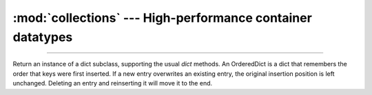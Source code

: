 :mod:`collections` --- High-performance container datatypes
===========================================================

.. module:: collections
   :synopsis: High-performance container datatypes.

----------------------------------------------


.. function:: collections.namedtuple(typename, field_names)

   Returns a new tuple subclass named `typename`. The new subclass is
   used to create tuple-like objects that have fields accessible by
   attribute lookup as well as being indexable and iterable. Instances
   of the subclass also have a helpful docstring (with `typename` and
   `field_names`) and a helpful ``__repr__()`` method which lists the
   tuple contents in a name=value format.

   The `field_names` are a single string with each fieldname separated
   by whitespace and/or commas, for example ``'x y'`` or ``'x,
   y'``. Alternatively, `field_names` can be a sequence of strings
   such as ``['x', 'y']``.

   .. code-block:: python

      >>> # Basic example
      >>> Point = namedtuple('Point', ['x', 'y'])
      >>> p = Point(11, y=22)     # instantiate with positional or keyword arguments
      >>> p[0] + p[1]             # indexable like the plain tuple (11, 22)
      33
      >>> x, y = p                # unpack like a regular tuple
      >>> x, y
      (11, 22)
      >>> p.x + p.y               # fields also accessible by name
      33
      >>> p                       # readable __repr__ with a name=value style
      Point(x=11, y=22)


.. class:: collections.OrderedDict([items])

   Return an instance of a dict subclass, supporting the usual `dict`
   methods. An OrderedDict is a dict that remembers the order that
   keys were first inserted. If a new entry overwrites an existing
   entry, the original insertion position is left unchanged. Deleting
   an entry and reinserting it will move it to the end.


   .. method:: popitem(last=True)

      The ``popitem()`` method for ordered dictionaries returns and
      removes a ``(key, value)`` pair. The pairs are returned in LIFO
      order if last is true or FIFO order if false.
